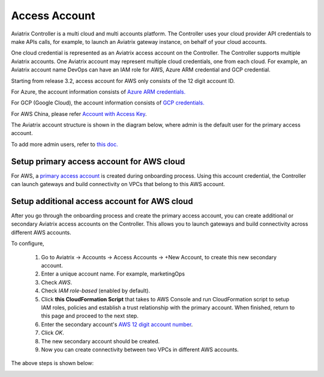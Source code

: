 .. meta::
  :description: Explain what Aviatrix account is
  :keywords: account, aviatrix, AWS IAM role, Azure API credentials, Google credentials 


=================================
Access Account
=================================

Aviatrix Controller is a multi cloud and multi accounts platform. The Controller uses your cloud provider API credentials to 
make APIs calls, for example, to launch an Aviatrix gateway instance, on behalf of your cloud accounts. 

One cloud credential is represented as an Aviatrix access account on the Controller. The Controller supports 
multiple Aviatrix accounts. One Aviatrix account may represent multiple cloud credentials, one from
each cloud. For example, an Aviatrix account name DevOps can have an IAM role for AWS, Azure ARM credential and GCP credential.


Starting from release 3.2, access account for AWS only consists of the 12 digit account ID. 

For Azure, the account information consists of `Azure ARM credentials. <http://docs.aviatrix.com/HowTos/Aviatrix_Account_Azure.html>`_

For GCP (Google Cloud), the account information consists of `GCP credentials. <http://docs.aviatrix.com/HowTos/CreateGCloudAccount.html>`_

For AWS China, please refer `Account with Access Key <http://docs.aviatrix.com/HowTos/accesskey.html>`_.

The Aviatrix account structure is shown in the diagram below, where admin is the
default user for the primary access account. 

|account_structure|

To add more admin users, refer to `this doc. <http://docs.aviatrix.com/HowTos/AdminUsers_DuoAuth.html>`_

Setup primary access account for AWS cloud
----------------------------------------------------

For AWS, a `primary access account <http://docs.aviatrix.com/HowTos/onboarding_faq.html#what-is-the-aviatrix-primary-access-account>`_ is created during onboarding process. Using this account credential, 
the Controller can launch gateways and build connectivity on VPCs that belong to this AWS account. 

Setup additional access account for AWS cloud
------------------------------------------------------

After you go through the onboarding process and create the primary access account, 
you can create additional or secondary Aviatrix access accounts on the Controller. This allows you 
to launch gateways and build connectivity across different AWS accounts.  

To configure, 


 1. Go to Aviatrix -> Accounts -> Access Accounts -> +New Account, to create this new secondary account.
 #. Enter a unique account name. For example, marketingOps
 #. Check `AWS`.
 #. Check `IAM role-based` (enabled by default).
 #. Click **this CloudFormation Script** that takes to AWS Console and run CloudFormation script to setup IAM roles, policies and establish a trust relationship with the primary account. When finished, return to this page and proceed to the next step. 
 #. Enter the secondary account's `AWS 12 digit account number <https://docs.aws.amazon.com/IAM/latest/UserGuide/console_account-alias.html>`_.
 #. Click `OK`.
 #. The new secondary account should be created.
 #. Now you can create connectivity between two VPCs in different AWS accounts.

The above steps is shown below:

|secondary_account|

.. |secondary_account| image:: adminusers_media/secondary_account.png
   :scale: 50%

.. |account_structure| image:: adminusers_media/account_structure.png
   :scale: 50%


.. disqus::
